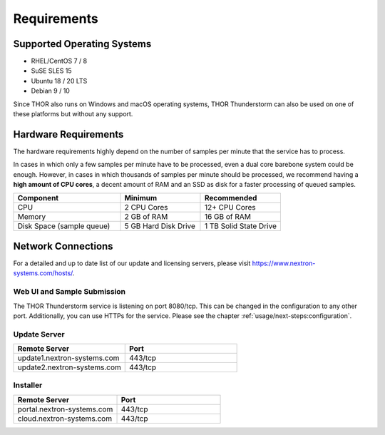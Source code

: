 Requirements
============

Supported Operating Systems
---------------------------

* RHEL/CentOS 7 / 8
* SuSE SLES 15
* Ubuntu 18 / 20 LTS
* Debian 9 / 10

Since THOR also runs on Windows and macOS operating systems, THOR
Thunderstorm can also be used on one of these platforms but without any
support.

Hardware Requirements
---------------------

The hardware requirements highly depend on the number of samples per
minute that the service has to process.

In cases in which only a few samples per minute have to be processed,
even a dual core barebone system could be enough. However, in cases in
which thousands of samples per minute should be processed, we recommend
having a **high amount of CPU cores**, a decent amount of RAM and an SSD
as disk for a faster processing of queued samples.

.. list-table::
   :header-rows: 1
   :widths: 40, 30, 30

   * - Component
     - Minimum
     - Recommended
   * - CPU
     - 2 CPU Cores
     - 12+ CPU Cores
   * - Memory
     - 2 GB of RAM
     - 16 GB of RAM
   * - Disk Space (sample queue)
     - 5 GB Hard Disk Drive
     - 1 TB Solid State Drive

Network Connections
-------------------

For a detailed and up to date list of our update and licensing
servers, please visit https://www.nextron-systems.com/hosts/.

Web UI and Sample Submission
^^^^^^^^^^^^^^^^^^^^^^^^^^^^

The THOR Thunderstorm service is listening on port 8080/tcp.
This can be changed in the configuration to any other port.
Additionally, you can use HTTPs for the service. Please see
the chapter :ref:`usage/next-steps:configuration`.

Update Server
^^^^^^^^^^^^^

.. list-table::
   :header-rows: 1
   :widths: 50, 50

   * - Remote Server
     - Port
   * - update1.nextron-systems.com
     - 443/tcp
   * - update2.nextron-systems.com
     - 443/tcp

Installer
^^^^^^^^^

.. list-table::
   :header-rows: 1
   :widths: 50, 50

   * - Remote Server
     - Port
   * - portal.nextron-systems.com
     - 443/tcp
   * - cloud.nextron-systems.com
     - 443/tcp
